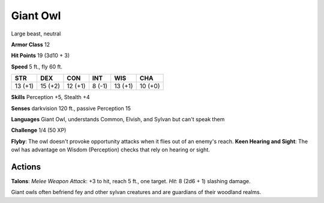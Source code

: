 
.. _srd:giant-owl:

Giant Owl
---------

Large beast, neutral

**Armor Class** 12

**Hit Points** 19 (3d10 + 3)

**Speed** 5 ft., fly 60 ft.

+-----------+-----------+-----------+----------+-----------+-----------+
| STR       | DEX       | CON       | INT      | WIS       | CHA       |
+===========+===========+===========+==========+===========+===========+
| 13 (+1)   | 15 (+2)   | 12 (+1)   | 8 (-1)   | 13 (+1)   | 10 (+0)   |
+-----------+-----------+-----------+----------+-----------+-----------+

**Skills** Perception +5, Stealth +4

**Senses** darkvision 120 ft., passive Perception 15

**Languages** Giant Owl, understands Common, Elvish, and Sylvan but
can't speak them

**Challenge** 1/4 (50 XP)

**Flyby**: The owl doesn't provoke opportunity attacks when it flies out
of an enemy's reach. **Keen Hearing and Sight**: The owl has advantage
on Wisdom (Perception) checks that rely on hearing or sight.

Actions
~~~~~~~~~~~~~~~~~~~~~~~~~~~~~~~~~

**Talons**: *Melee Weapon Attack*: +3 to hit, reach 5 ft., one target.
*Hit*: 8 (2d6 + 1) slashing damage.

Giant owls often befriend fey and other sylvan creatures and are
guardians of their woodland realms.
